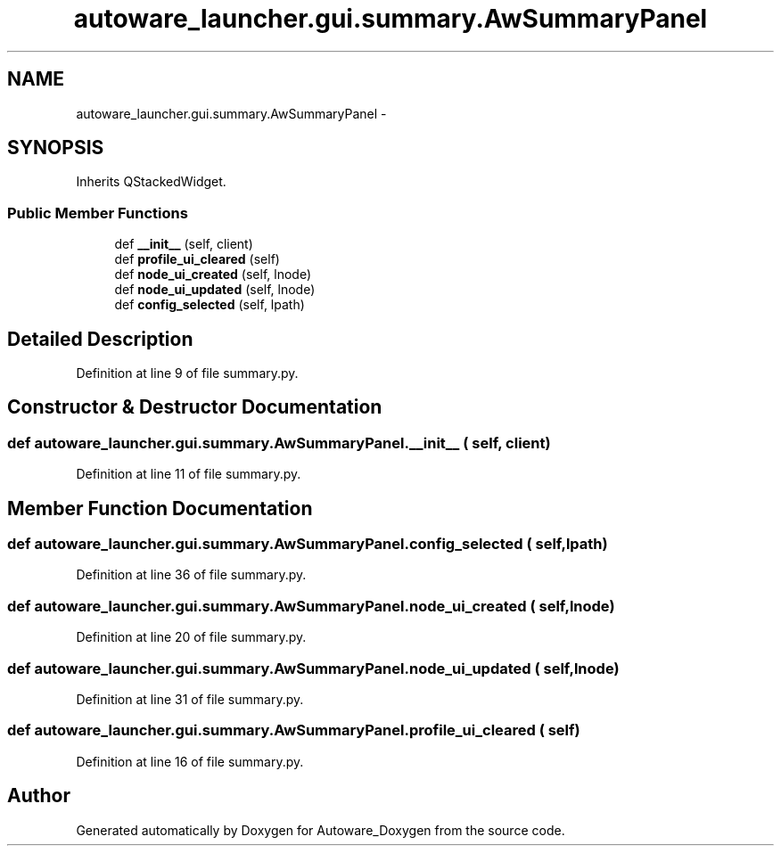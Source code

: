 .TH "autoware_launcher.gui.summary.AwSummaryPanel" 3 "Fri May 22 2020" "Autoware_Doxygen" \" -*- nroff -*-
.ad l
.nh
.SH NAME
autoware_launcher.gui.summary.AwSummaryPanel \- 
.SH SYNOPSIS
.br
.PP
.PP
Inherits QStackedWidget\&.
.SS "Public Member Functions"

.in +1c
.ti -1c
.RI "def \fB__init__\fP (self, client)"
.br
.ti -1c
.RI "def \fBprofile_ui_cleared\fP (self)"
.br
.ti -1c
.RI "def \fBnode_ui_created\fP (self, lnode)"
.br
.ti -1c
.RI "def \fBnode_ui_updated\fP (self, lnode)"
.br
.ti -1c
.RI "def \fBconfig_selected\fP (self, lpath)"
.br
.in -1c
.SH "Detailed Description"
.PP 
Definition at line 9 of file summary\&.py\&.
.SH "Constructor & Destructor Documentation"
.PP 
.SS "def autoware_launcher\&.gui\&.summary\&.AwSummaryPanel\&.__init__ ( self,  client)"

.PP
Definition at line 11 of file summary\&.py\&.
.SH "Member Function Documentation"
.PP 
.SS "def autoware_launcher\&.gui\&.summary\&.AwSummaryPanel\&.config_selected ( self,  lpath)"

.PP
Definition at line 36 of file summary\&.py\&.
.SS "def autoware_launcher\&.gui\&.summary\&.AwSummaryPanel\&.node_ui_created ( self,  lnode)"

.PP
Definition at line 20 of file summary\&.py\&.
.SS "def autoware_launcher\&.gui\&.summary\&.AwSummaryPanel\&.node_ui_updated ( self,  lnode)"

.PP
Definition at line 31 of file summary\&.py\&.
.SS "def autoware_launcher\&.gui\&.summary\&.AwSummaryPanel\&.profile_ui_cleared ( self)"

.PP
Definition at line 16 of file summary\&.py\&.

.SH "Author"
.PP 
Generated automatically by Doxygen for Autoware_Doxygen from the source code\&.
